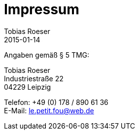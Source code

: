 = Impressum
:author: Tobias Roeser
:revdate: 2015-01-14
:jbake-type: page
:jbake-status: published

Angaben gemäß § 5 TMG:

Tobias Roeser +
Industriestraße 22 +
04229 Leipzig

Telefon: +49 (0) 178 / 890 61 36 +
E-Mail: le.petit.fou@web.de
